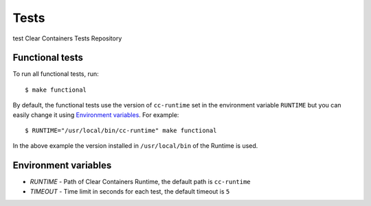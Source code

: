 Tests
=====
test
Clear Containers Tests Repository

Functional tests
----------------
To run all functional tests, run::

  $ make functional


By default, the functional tests use the version of ``cc-runtime`` set in the environment variable ``RUNTIME``
but you can easily change it using `Environment variables`_.
For example::

  $ RUNTIME="/usr/local/bin/cc-runtime" make functional

In the above example the version installed in ``/usr/local/bin`` of the Runtime is used.

Environment variables
---------------------

- `RUNTIME` - Path of Clear Containers Runtime, the default path is ``cc-runtime``
- `TIMEOUT` - Time limit in seconds for each test, the default timeout is ``5``
